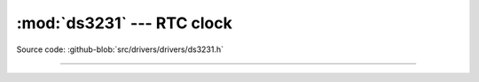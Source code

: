 :mod:`ds3231` --- RTC clock
===========================

.. module:: ds3231
   :synopsis: RTC clock.

Source code: :github-blob:`src/drivers/drivers/ds3231.h`

----------------------------------------------

.. doxygenfile:: drivers/ds3231.h
   :project: simba
